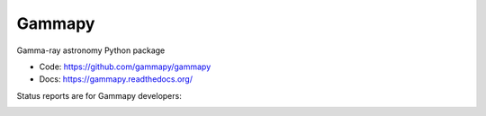 Gammapy
=======

Gamma-ray astronomy Python package

* Code: https://github.com/gammapy/gammapy
* Docs: https://gammapy.readthedocs.org/

Status reports are for Gammapy developers:

.. image:: https://travis-ci.org/gammapy/gammapy.png?branch=master
    :target: https://travis-ci.org/gammapy/gammapy
    :alt: Test Status

.. image:: https://coveralls.io/repos/gammapy/gammapy/badge.png
    :target: https://coveralls.io/r/gammapy/gammapy
    :alt: Code Coverage

.. image:: https://landscape.io/github/gammapy/gammapy/master/landscape.png
    :target: https://landscape.io/github/gammapy/gammapy/master
    :alt: Code Health
